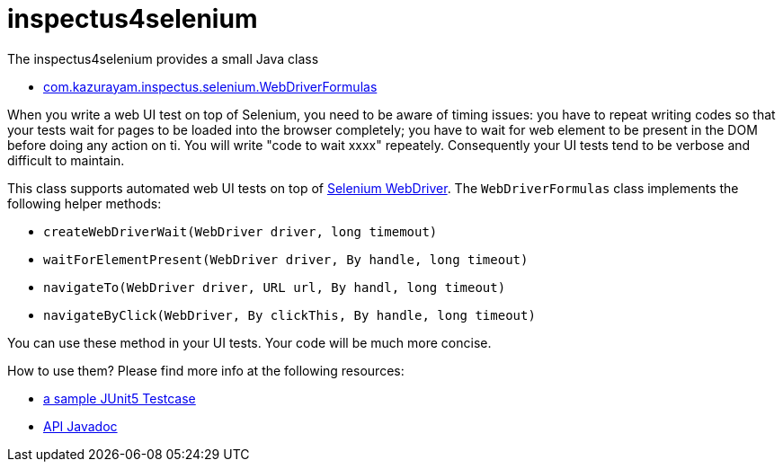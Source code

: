 # inspectus4selenium

The inspectus4selenium provides a small Java class

- https://github.com/kazurayam/inspectus4selenium/blob/master/src/main/java/com/kazurayam/inspectus/selenium/WebDriverFormulas.java[com.kazurayam.inspectus.selenium.WebDriverFormulas]

When you write a web UI test on top of Selenium, you need to be aware of timing issues: you have to repeat writing codes so that your tests wait for pages to be loaded into the browser completely; you have to wait for web element to be present in the DOM before doing any action on ti. You will write "code to wait xxxx" repeately. Consequently your UI tests tend to be verbose and difficult to maintain.

This class supports automated web UI tests on top of link:https://www.selenium.dev/documentation/webdriver/[Selenium WebDriver]. The `WebDriverFormulas` class implements the following helper methods:

* `createWebDriverWait(WebDriver driver, long timemout)`
* `waitForElementPresent(WebDriver driver, By handle, long timeout)`
* `navigateTo(WebDriver driver, URL url, By handl, long timeout)`
* `navigateByClick(WebDriver, By clickThis, By handle, long timeout)`

You can use these method in your UI tests. Your code will be much more concise.

How to use them? Please find more info at the following resources:

* link:https://github.com/kazurayam/inspectus4selenium/blob/master/src/test/java/com/kazurayam/inspectus/selenium/WebDriverFormulasTest.java[a sample JUnit5 Testcase]
* link:https://inspectus4selenium.kazurayam.github.com/api/index.html[API Javadoc]